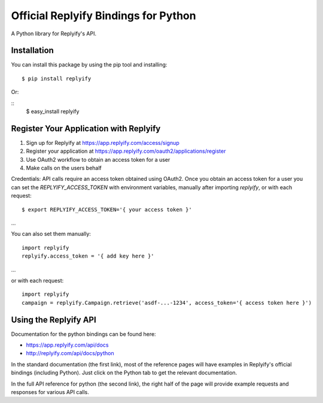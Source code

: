 Official Replyify Bindings for Python
=====================================

A Python library for Replyify's API.


Installation
------------

You can install this package by using the pip tool and installing:
::
    $ pip install replyify
    
Or:

::
    $ easy_install replyify
    

Register Your Application with Replyify
----------------------------------------

1) Sign up for Replyify at https://app.replyify.com/access/signup
2) Register your application at https://app.replyify.com/oauth2/applications/register
3) Use OAuth2 workflow to obtain an access token for a user
4) Make calls on the users behalf

Credentials:
API calls require an access token obtained using OAuth2.  Once you obtain an access token for a user you can set the `REPLYIFY_ACCESS_TOKEN` with environment variables, manually after importing `replyify`, or with each request:
::
    $ export REPLYIFY_ACCESS_TOKEN='{ your access token }'
...

You can also set them manually:
::
    import replyify
    replyify.access_token = '{ add key here }'
...

or with each request:
::
    import replyify
    campaign = replyify.Campaign.retrieve('asdf-...-1234', access_token='{ access token here }')

	

Using the Replyify API
----------------------

Documentation for the python bindings can be found here:

- https://app.replyify.com/api/docs
- http://replyify.com/api/docs/python

In the standard documentation (the first link), most of the reference pages will have examples in Replyify's official bindings (including Python). Just click on the Python tab to get the relevant documentation.

In the full API reference for python (the second link), the right half of the page will provide example requests and responses for various API calls.